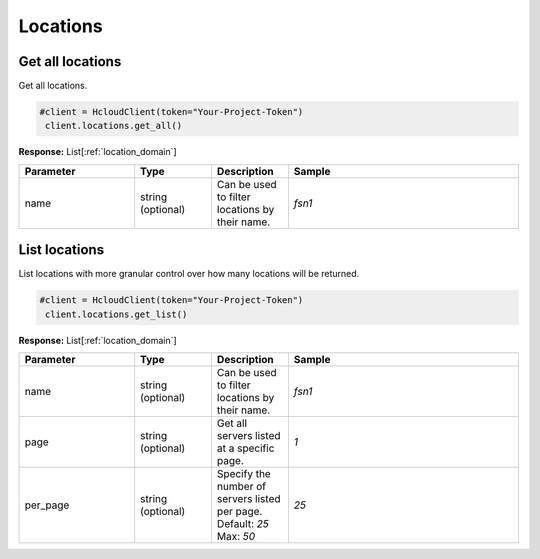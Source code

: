 Locations
======================


Get all locations
----------------

Get all locations.

.. code-block:: python

  #client = HcloudClient(token="Your-Project-Token")
   client.locations.get_all()

**Response:** List[:ref:`location_domain`]

.. list-table::
   :widths: 15 10 10 30
   :header-rows: 1

   * - Parameter
     - Type
     - Description
     - Sample
   * - name
     - string (optional)
     - Can be used to filter locations by their name.
     - `fsn1`

List locations
-----------------

List locations with more granular control over how many locations will be returned.

.. code-block:: python

  #client = HcloudClient(token="Your-Project-Token")
   client.locations.get_list()

**Response:** List[:ref:`location_domain`]

.. list-table::
   :widths: 15 10 10 30
   :header-rows: 1

   * - Parameter
     - Type
     - Description
     - Sample
   * - name
     - string (optional)
     - Can be used to filter locations by their name.
     - `fsn1`
   * - page
     - string (optional)
     - Get all servers listed at a specific page.
     - `1`
   * - per_page
     - string (optional)
     - Specify the number of servers listed per page. Default: `25` Max: `50`
     - `25`
